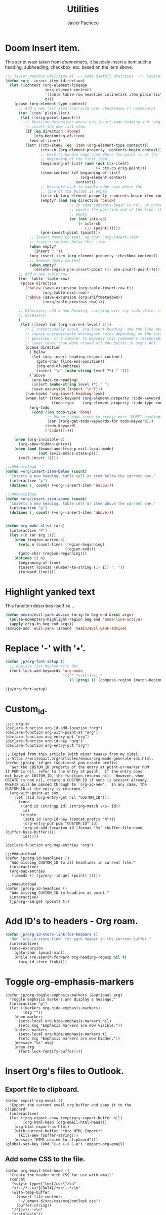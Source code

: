 #+title: Utilities
#+author: Javier Pacheco
#+description: Usueful scripts for emacs.
#+PROPERTY: header-args :tangle utilities.el
#+auto_tangle: t

* Doom Insert item.
:PROPERTIES:
:CUSTOM_ID: h:316afaf9-06c6-48b1-a31a-489d68236880
:END:
This script wast taken from /doomemacs/, it basicaly insert a item such a heading, subheading, checkbox, etc. based on the item above.

#+begin_src emacs-lisp
;;; javier_pacheco utilities.el --- Some usefull utulities  -*- lexical-binding: t; -*-
(defun +org--insert-item (direction)
  (let ((context (org-element-lineage
                  (org-element-context)
                  '(table table-row headline inlinetask item plain-list)
                  t)))
    (pcase (org-element-type context)
      ;; Add a new list item (carrying over checkboxes if necessary)
      ((or `item `plain-list)
       (let ((orig-point (point)))
         ;; Position determines where org-insert-todo-heading and `org-insert-item'
         ;; insert the new list item.
         (if (eq direction 'above)
             (org-beginning-of-item)
           (end-of-line))
         (let* ((ctx-item? (eq 'item (org-element-type context)))
                (ctx-cb (org-element-property :contents-begin context))
                ;; Hack to handle edge case where the point is at the
                ;; beginning of the first item
                (beginning-of-list? (and (not ctx-item?)
                                         (= ctx-cb orig-point)))
                (item-context (if beginning-of-list?
                                  (org-element-context)
                                context))
                ;; Horrible hack to handle edge case where the
                ;; line of the bullet is empty
                (ictx-cb (org-element-property :contents-begin item-context))
                (empty? (and (eq direction 'below)
                             ;; in case contents-begin is nil, or contents-begin
                             ;; equals the position end of the line, the item is
                             ;; empty
                             (or (not ictx-cb)
                                 (= ictx-cb
                                    (1+ (point))))))
                (pre-insert-point (point)))
           ;; Insert dummy content, so that `org-insert-item'
           ;; inserts content below this item
           (when empty?
             (insert " "))
           (org-insert-item (org-element-property :checkbox context))
           ;; Remove dummy content
           (when empty?
             (delete-region pre-insert-point (1+ pre-insert-point))))))
      ;; Add a new table row
      ((or `table `table-row)
       (pcase direction
         ('below (save-excursion (org-table-insert-row t))
                 (org-table-next-row))
         ('above (save-excursion (org-shiftmetadown))
                 (+org/table-previous-row))))

      ;; Otherwise, add a new heading, carrying over any todo state, if
      ;; necessary.
      (_
       (let ((level (or (org-current-level) 1)))
         ;; I intentionally avoid `org-insert-heading' and the like because they
         ;; impose unpredictable whitespace rules depending on the cursor
         ;; position. It's simpler to express this command's responsibility at a
         ;; lower level than work around all the quirks in org's API.
         (pcase direction
           (`below
            (let (org-insert-heading-respect-content)
              (goto-char (line-end-position))
              (org-end-of-subtree)
              (insert "\n" (make-string level ?*) " ")))
           (`above
            (org-back-to-heading)
            (insert (make-string level ?*) " ")
            (save-excursion (insert "\n"))))
         (run-hooks 'org-insert-heading-hook)
         (when-let* ((todo-keyword (org-element-property :todo-keyword context))
                     (todo-type    (org-element-property :todo-type context)))
           (org-todo
            (cond ((eq todo-type 'done)
                   ;; Doesn't make sense to create more "DONE" headings
                   (car (+org-get-todo-keywords-for todo-keyword)))
                  (todo-keyword)
                  ('todo)))))))

    (when (org-invisible-p)
      (org-show-hidden-entry))
    (when (and (bound-and-true-p evil-local-mode)
               (not (evil-emacs-state-p)))
      (evil-insert 1))))

;;;###autoload
(defun +org/insert-item-below (count)
  "Inserts a new heading, table cell or item below the current one."
  (interactive "p")
  (dotimes (_ count) (+org--insert-item 'below)))

;;;###autoload
(defun +org/insert-item-above (count)
  "Inserts a new heading, table cell or item above the current one."
  (interactive "p")
  (dotimes (_ count) (+org--insert-item 'above)))


(defun org-make-olist (arg)
  (interactive "P")
  (let ((n (or arg 1)))
    (when (region-active-p)
      (setq n (count-lines (region-beginning)
                           (region-end)))
      (goto-char (region-beginning)))
    (dotimes (i n)
      (beginning-of-line)
      (insert (concat (number-to-string (1+ i)) ". "))
      (forward-line))))
#+end_src

* Highlight yanked text
:PROPERTIES:
:CUSTOM_ID: h:e3b358cd-701d-43f2-856f-147fb0a33e0a
:END:
This function describes itself so...
#+begin_src emacs-lisp
(defun meain/evil-yank-advice (orig-fn beg end &rest args)
  (pulse-momentary-highlight-region beg end 'mode-line-active)
  (apply orig-fn beg end args))
(advice-add 'evil-yank :around 'meain/evil-yank-advice)
#+end_src

* Replace '-' with '•'.
:PROPERTIES:
:CUSTOM_ID: h:47c63824-a2d9-4d7f-8c37-7f492c4d09db
:END:
#+begin_src emacs-lisp
(defun jp/org-font-setup ()
  ;; Replace list hyphen with dot
  (font-lock-add-keywords 'org-mode
                          '(("^ *\\([-]\\) "
                             (0 (prog1 () (compose-region (match-beginning 1) (match-end 1) "•")))))))

(jp/org-font-setup)
#+end_src
* Custom_id.
#+BEGIN_SRC elisp
;;;; org-id
(declare-function org-id-add-location "org")
(declare-function org-with-point-at "org")
(declare-function org-entry-get "org")
(declare-function org-id-new "org")
(declare-function org-entry-put "org")
 
;; Copied from this article (with minor tweaks from my side):
;; https://writequit.org/articles/emacs-org-mode-generate-ids.html.
(defun jp/org--id-get (&optional pom create prefix)
  "Get the CUSTOM_ID property of the entry at point-or-marker POM.
If POM is nil, refer to the entry at point.  If the entry does
not have an CUSTOM_ID, the function returns nil.  However, when
CREATE is non nil, create a CUSTOM_ID if none is present already.
PREFIX will be passed through to `org-id-new'.  In any case, the
CUSTOM_ID of the entry is returned."
  (org-with-point-at pom
    (let ((id (org-entry-get nil "CUSTOM_ID")))
      (cond
       ((and id (stringp id) (string-match \\S- id))
        id)
       (create
        (setq id (org-id-new (concat prefix "h")))
        (org-entry-put pom "CUSTOM_ID" id)
        (org-id-add-location id (format "%s" (buffer-file-name (buffer-base-buffer))))
        id)))))
 
(declare-function org-map-entries "org")
 
;;;###autoload
(defun jp/org-id-headlines ()
  "Add missing CUSTOM_ID to all headlines in current file."
  (interactive)
  (org-map-entries
   (lambda () (jp/org--id-get (point) t))))

;;;###autoload
(defun jp/org-id-headline ()
  "Add missing CUSTOM_ID to headline at point."
  (interactive)
  (jp/org--id-get (point) t))
#+END_SRC

* Add ID's to headers - Org roam.
#+BEGIN_SRC emacs-lisp
(defun jp/org-id-store-link-for-headers ()
  "Run `org-id-store-link' for each header in the current buffer."
  (interactive)
  (save-excursion
    (goto-char (point-min))
    (while (re-search-forward org-heading-regexp nil t)
      (org-id-store-link))))
#+END_SRC
* Toggle org-emphasis-markers
#+BEGIN_SRC elisp
(defun jp/org-toggle-emphasis-markers (&optional arg)
  "Toggle emphasis markers and display a message."
  (interactive "p")
  (let ((markers org-hide-emphasis-markers)
        (msg ""))
    (when markers
      (setq-local org-hide-emphasis-markers nil)
      (setq msg "Emphasis markers are now visible."))
    (unless markers
      (setq-local org-hide-emphasis-markers t)
      (setq msg "Emphasis markers are now hidden."))
    (message "%s" msg)
    (when arg
      (font-lock-fontify-buffer))))
#+END_SRC

* Insert Org's files to Outlook.
** Export file to clipboard.
#+BEGIN_SRC elisp
(defun export-org-email ()
  "Export the current email org buffer and copy it to the
clipboard"
  (interactive)
  (let ((org-export-show-temporary-export-buffer nil)
        (org-html-head (org-email-html-head)))
    (org-html-export-as-html)
    (with-current-buffer "*Org HTML Export*"
      (kill-new (buffer-string)))
    (message "HTML copied to clipboard")))
(global-set-key (kbd "C-c C-x C-e") 'export-org-email)
#+END_SRC

** Add some CSS to the file.
#+BEGIN_SRC elisp
(defun org-email-html-head ()
  "Create the header with CSS for use with email"
  (concat
   "<style type=\"text/css\">\n"
   "<!--/*--><![CDATA[/*><!--*/\n"
   (with-temp-buffer
     (insert-file-contents
      "~/.emacs.d/src/css/org2outlook.css")
     (buffer-string))
   "/*]]>*/-->\n"
   "</style>\n"))
#+END_SRC
* Org-failure-report.
#+begin_src emacs-lisp
(defvar report-file "~/Desktop/report.org"
  "Path to the Org-mode file to store the failure/solution report.")

(defun report-failure-solution ()
  "Prompt for machine number, failure, solution, and repair time. Append to an Org-mode report file."
  (interactive)
  (let ((continue-loop t))
    (catch 'exit
      (while continue-loop
        (let* ((machine-number (read-string "Enter machine number (or 'exit' to finish): "))
               (lowercase-machine (downcase machine-number)))
          (when (equal lowercase-machine "exit")
            (message "Exiting failure/solution report.")
            (setq continue-loop nil)
            (throw 'exit nil))

          (let* ((failure (read-string "Enter failure: "))
                 (solution (read-string "Enter solution: "))
                 (repair-time (read-string "Enter repair time (e.g., 2 hours): "))
                 (marker (concat "Machine " machine-number)))

            (with-temp-buffer
              (insert-file-contents report-file)
              (goto-char (point-min))

              (if (re-search-forward marker nil t)
                  (progn
                    (goto-char (line-end-position))
                    (insert "\n*** Failure: " failure "\n")
                    (insert "    - Solution: " solution "\n")
                    (insert "    - Repair Time: " repair-time "\n"))
                (goto-char (point-max))
                (insert "\n* " marker "\n")
                (insert "** Failure: " failure "\n")
                (insert "   - Solution: " solution "\n")
                (insert "   - Repair Time: " repair-time "\n"))

              (write-region (point-min) (point-max) report-file nil 'append))))))))

(global-set-key (kbd "C-c <f12>") 'report-failure-solution)
#+end_src
* Org TODO auto update.
#+BEGIN_SRC emacs-lisp
(defun org-todo-if-needed (state)
  "Change header state to STATE unless the current item is in STATE already."
  (unless (string-equal (org-get-todo-state) state)
    (org-todo state)))

(defun ct/org-summary-todo-cookie (n-done n-not-done)
  "Switch header state to DONE when all subentries are DONE, to TODO when none are DONE, and to DOING otherwise"
  (let (org-log-done org-log-states)   ; turn off logging
    (org-todo-if-needed (cond ((= n-done 0)
                               "TODO")
                              ((= n-not-done 0)
                               "DONE")
                              (t
                               "DOING")))))
(add-hook 'org-after-todo-statistics-hook #'ct/org-summary-todo-cookie)

(defun ct/org-summary-checkbox-cookie ()
  "Switch header state to DONE when all checkboxes are ticked, to TODO when none are ticked, and to DOING otherwise"
  (let (beg end)
    (unless (not (org-get-todo-state))
      (save-excursion
        (org-back-to-heading t)
        (setq beg (point))
        (end-of-line)
        (setq end (point))
        (goto-char beg)
        ;; Regex group 1: %-based cookie
        ;; Regex group 2 and 3: x/y cookie
        (if (re-search-forward "\\[\\([0-9]*%\\)\\]\\|\\[\\([0-9]*\\)/\\([0-9]*\\)\\]"
                               end t)
            (if (match-end 1)
                ;; [xx%] cookie support
                (cond ((equal (match-string 1) "100%")
                       (org-todo-if-needed "DONE"))
                      ((equal (match-string 1) "0%")
                       (org-todo-if-needed "TODO"))
                      (t
                       (org-todo-if-needed "DOING")))
              ;; [x/y] cookie support
              (if (> (match-end 2) (match-beginning 2)) ; = if not empty
                  (cond ((equal (match-string 2) (match-string 3))
                         (org-todo-if-needed "DONE"))
                        ((or (equal (string-trim (match-string 2)) "")
                             (equal (match-string 2) "0"))
                         (org-todo-if-needed "TODO"))
                        (t
                         (org-todo-if-needed "DOING")))
                (org-todo-if-needed "DOING"))))))))
(add-hook 'org-checkbox-statistics-hook #'ct/org-summary-checkbox-cookie)
#+END_SRC
* Org-buffer-scratchpad.
#+begin_src emacs-lisp
(defun new-scratch-pad ()
  "Create a new org-mode buffer for random stuff."
  (interactive)
  (progn
	(let ((buffer (generate-new-buffer "Org-scratch-buffer")))
      (switch-to-buffer buffer)
      (setq buffer-offer-save t)
      (org-mode)
      (olivetti-mode t))))
#+end_src
* Toggle buffers.
#+BEGIN_SRC emacs-lisp
;; Toggle *scratch* buffer.
(defun toggle-scratch-buffer ()
  "Toggle the *scratch* buffer"
  (interactive)
  (if (string= (buffer-name) "*scratch*")
	  (bury-buffer)
	(switch-to-buffer (get-buffer-create "*scratch*"))))

(defun toggle-org-buffer ()
  "Toggle the Org-scratch-buffer buffer"
  (interactive)
  (if (equal (buffer-name (current-buffer)) "Org-scratch-buffer")
	  (if (one-window-p t)
		  (switch-to-buffer (other-buffer))
        (delete-window))
    (if (get-buffer "Org-scratch-buffer")
        (if (get-buffer-window "Org-scratch-buffer")
            (progn
			  (bury-buffer "Org-scratch-buffer")
			  (delete-window (get-buffer-window "Org-scratch-buffer")))
		  (switch-to-buffer "Org-scratch-buffer"))
	  (new-scratch-pad))))

;; Toggle *eshell* buffer.
(defun toggle-eshell-buffer ()
  "Toggle the *eshell* buffer"
  (interactive)
  (if (string= (buffer-name) "*eshell*")
	  (bury-buffer)
	(switch-to-buffer (get-buffer-create "*eshell*"))))
#+END_SRC
* Doc at point.
#+BEGIN_SRC emacs-lisp
(defun my-show-doc-or-describe-symbol ()
  "Show LSP UI doc if LSP is active, otherwise describe symbol at point."
  (interactive)
  (if (bound-and-true-p lsp-mode)
      (lsp-ui-doc-glance)
    (describe-symbol-at-point)))
#+END_SRC
* Duplicate & move up/down lines.
#+BEGIN_SRC emacs-lisp
(defun duplicate-line ()
  (interactive)
  (let ((line-text (thing-at-point 'line t)))
    (save-excursion
      (move-end-of-line 1)
      (newline)
      (insert line-text)))
  (forward-line 1))

(defun move-line-up ()
  (interactive)
  (when (not (= (line-number-at-pos) 1))
    (transpose-lines 1)
    (forward-line -2)))

(defun move-line-down ()
  (interactive)
  (forward-line 1)
  (when (not (= (line-number-at-pos) (point-max)))
    (transpose-lines 1))
  (forward-line -1))
#+END_SRC
* Hide passwords in org files.
#+BEGIN_SRC emacs-lisp
;; Define a custom face for the highlight
(defface my-highlight-face
  '((t (:foreground "gray"))) ; Change "red" to your desired color
  "Face for highlighting !!word!! patterns.")

;; Function to replace matched text with asterisks
(defun replace-with-asterisks (limit)
  "Replace !!word!! with asterisks up to LIMIT."
  (while (re-search-forward "!!\\(.*?\\)!!" limit t)
    (let* ((match (match-string 1))
           (start (match-beginning 0))
           (end (match-end 0))
           (asterisks (make-string (length match) ?*)))
      (add-text-properties start end `(display ,asterisks face my-highlight-face)))))

;; Add custom keyword for font-lock in org-mode
(defun my/org-mode-custom-font-lock ()
  "Add custom font-lock keywords for org-mode."
  (font-lock-add-keywords nil
                          '((replace-with-asterisks))))

;; Hook the custom font-lock configuration into org-mode
(add-hook 'org-mode-hook 'my/org-mode-custom-font-lock)
#+END_SRC
* Help at point.
#+BEGIN_SRC emacs-lisp
(defun describe-symbol-at-point ()
  "Display the documentation of the symbol at point, if it exists."
  (interactive)
  (let ((symbol (symbol-at-point)))
    (if symbol
        (cond
         ((fboundp symbol) (describe-function symbol))
         ((boundp symbol) (describe-variable symbol))
         (t (message "No documentation found for symbol at point: %s" symbol)))
      (message "No symbol at point"))))
#+END_SRC
* fxz-themes.
#+begin_src emacs-lisp
(defun custom-jp-themes (&optional theme-dir)
  "Return a list of custom themes from a specified directory.
Search the directory for files named FOO-theme.el, and return a list of FOO symbols,
excluding the 'default' theme and any internal themes.

If THEME-DIR is nil, it defaults to `~/.emacs.d/lisp/jp-themes/'."
  (let ((suffix "-theme\\.el\\'")
        (directory (or theme-dir "~/.emacs.d/lisp/jp-themes/"))
        themes)
    ;; Ensure the directory exists
    (when (file-directory-p directory)
      ;; Iterate over all theme files in the directory
      (dolist (file (directory-files directory nil suffix))
        (let ((theme (intern (substring file 0 (string-match-p suffix file)))))
          ;; Add to the list if it's valid, and exclude Emacs built-in "default" theme
          (and (not (eq theme 'default))  ;; Ensure "default" is excluded
             (not (memq theme themes))  ;; Avoid duplicates
             (push theme themes)))))
    (nreverse themes)))

(defcustom fz-themes nil
  "List of themes (symbols or regexps) to be presented for selection.
nil shows all `custom-available-themes'."
  :type '(repeat (choice symbol regexp)))

(defun fz-theme (theme)
  "Disable current themes and enable THEME from `fz-themes`.

The command supports previewing the currently selected theme."
  (interactive
   (list
    (let* ((regexp (consult--regexp-filter
                    (mapcar (lambda (x) (if (stringp x) x (format "\\`%s\\'" x)))
                            fz-themes)))
           (avail-themes (seq-filter
                          (lambda (x) (string-match-p regexp (symbol-name x)))
                          (custom-jp-themes)))  ;; Only use themes from custom-jp-themes
           (saved-theme (car custom-enabled-themes)))
      (consult--read
       (mapcar #'symbol-name avail-themes)
       :prompt "Theme: "
       :require-match t
       :category 'theme
       :history 'consult--theme-history
       :lookup (lambda (selected &rest _)
                 (setq selected (and selected (intern-soft selected)))
                 (or (and selected (car (memq selected avail-themes)))
                    saved-theme))
       :state (lambda (action theme)
                (pcase action
                  ('return (fz-theme (or theme saved-theme)))
                  ((and 'preview (guard theme)) (fz-theme theme))))
       :default (symbol-name (or saved-theme 'default))))))
  (when (eq theme 'default) (setq theme nil))
  (unless (eq theme (car custom-enabled-themes))
    (mapc #'disable-theme custom-enabled-themes)
    (when theme
      (if (custom-theme-p theme)
          (enable-theme theme)
        (load-theme theme :no-confirm)))))
#+end_src
* Custom functions.
#+BEGIN_SRC emacs-lisp
;; Open files in the lisp folder
(require 'find-lisp)
(defun open-lisp-and-org-files ()
  "Open a Lisp or Org file from ~/.emacs.d/lisp directory, including subfolders."
  (interactive)
  (let* ((directory "~/.emacs.d/lisp")
         (el-files (find-lisp-find-files directory ".*\\.el$"))
         (org-files (find-lisp-find-files directory ".*\\.org$"))
         (all-files (append el-files org-files))
         (file (completing-read "Select file: " all-files nil t)))
    (find-file file)))

;; Follow urls in the buffer
(defun list-and-open-url-in-buffer ()
  "List all URLs in the current buffer, display them in the minibuffer, and open a selected URL in the browser."
  (interactive)
  (let (urls)
    (save-excursion
      (goto-char (point-min))
      (while (re-search-forward "\\(http\\|https\\|ftp\\|file\\|mailto\\):[^ \t\n]+" nil t)
        (push (match-string 0) urls)))
    (if urls
        (let ((url (completing-read "Select URL to open: " (reverse urls) nil t)))
          (browse-url url))
      (message "No URLs found in the buffer."))))

;; Export org files to pdf using tectonic
(defun org-export-to-latex-and-compile-with-tectonic ()
  "Export the current Org file to LaTeX, compile with tectonic using shell-escape,
   delete the .tex file, and move the generated PDF to the pdf/ directory."
  (interactive)
  (let* ((org-file (buffer-file-name))
         (tex-file (concat (file-name-sans-extension org-file) ".tex"))
         (pdf-file (concat (file-name-sans-extension org-file) ".pdf"))
         (tectonic-command (concat "tectonic -Z shell-escape " tex-file))
         (pdf-dir "pdf/"))
    ;; Export Org file to LaTeX
    (org-latex-export-to-latex)
    ;; Run tectonic command in a temporary buffer to avoid displaying the output
    (with-temp-buffer
      (shell-command tectonic-command (current-buffer)))
    ;; Check if the PDF was successfully generated
    (if (file-exists-p pdf-file)
        (progn
          ;; Delete the .tex file
          (delete-file tex-file)
          ;; Create pdf/ directory if it doesn't exist
          (unless (file-directory-p pdf-dir)
            (make-directory pdf-dir))
          ;; Move the PDF to the pdf/ directory
          (rename-file pdf-file (concat pdf-dir (file-name-nondirectory pdf-file)) t)
          (message "Compiled %s to PDF and moved to pdf folder." tex-file))
      (message "PDF generation failed."))))

;; (global-set-key (kbd "C-c e l") 'org-export-to-latex-and-compile-with-tectonic)

;; Update my web-page
(defun publish-my-blog ()
  "Export all subtrees with Hugo, then run the publish blog script within Emacs and display a success message in the minibuffer."
  (interactive)
  (let ((commit-msg (read-string "Enter commit message: ")))
    ;; Export all subtrees with Hugo
    (org-hugo-export-wim-to-md :all-subtrees)
    ;; Run the publish script
    (let ((process (start-process-shell-command
                    "publish-blog"                       ; Process name
                    "*publish-blog-output*"              ; Output buffer
                    (format "~/webdev/jpachecoxyz.github.io/hugo/publish.sh \"%s\"" commit-msg))))  ; Run the script with the commit message
      ;; Set up the process sentinel to check the process status
      (set-process-sentinel
       process
       (lambda (process event)
         (when (string= event "finished\n")
           (message "jpacheco.xyz was correctly updated!")))))))

(global-set-key (kbd "C-c u b") 'publish-my-blog)

;; Search roam
(defun jp/search-roam ()
  "Run consult-ripgrep on the org roam directory"
  (interactive)
  (consult-ripgrep org-roam-directory nil))
(global-set-key (kbd "C-c n s") 'jp/search-roam)

(defun jp/yt-shorts-timer ()
  (interactive)
  (org-timer-set-timer "55s"))
(global-set-key (kbd "<f4>") 'jp/yt-shorts-timer)

;; A function to toggle between org-edit-special and org-edit-src-exit
(defun my/org-edit-toggle ()
  "Toggle between org-edit-special and org-edit-src-exit."
  (interactive)
  (if (org-src-edit-buffer-p)  ; Check if we're in the special edit buffer
      (org-edit-src-exit)      ; If inside the edit buffer, exit
    (if (org-in-src-block-p)   ; Check if we're in a source block in org-mode
        (org-edit-special)     ; If in a source block, edit it
      (message "Not in a source block.")))) ; If not, do nothing

;; open dired in to especific directories
(defun open-specific-dired ()
  "Ask whether to open config, scripts, or nix config in Dired."
  (interactive)
  (let ((choice (completing-read "Choose an option: " '("config" "scripts" "nix" "docs"))))
    (cond
     ((string= choice "config")
      (dired "~/.config/"))
     ((string= choice "scripts")
      (dired "~/.local/bin/"))
     ((string= choice "nix")
      (dired "~/.dotfiles/nix/"))
     ((string= choice "docs")
      (dired "~/docs/org/"))
     (t
      (message "Invalid choice")))))

;; Insert block code:
(defun org-mode-insert-code (language results export)
  "Insert a code block in Org mode with specified LANGUAGE, RESULTS, and EXPORT options.
   Place the cursor inside and switch to insert mode (for evil-mode users)."
  (interactive 
   (list
    (read-string "Language: ")        ;; Prompt for language
    (read-string "Results: " "output") ;; Prompt for results (default 'output')
    (read-string "Export: " "both")))  ;; Prompt for export (default 'both')
  ;; Insert the code block with language, results, and exports options
  (insert (format "#+BEGIN_SRC %s :results %s :exports %s\n\n#+END_SRC\n"
                  language results export))
  ;; Move the cursor to the middle line (inside the code block)
  (forward-line -2)
  ;; Switch to insert mode if evil-mode is enabled
  (when (bound-and-true-p evil-mode)
    (evil-insert-state)))
(global-set-key (kbd "C-c i c") #'org-mode-insert-code)

(prog1 'my/transient-goto-file-buffer
  ;; List
  (setq my/goto-file-buffer-alist
        '(("s" "*scratch*"    (switch-to-buffer "*scratch*"))
          ("h" "home.nix"       (find-file "~/.dotfiles/nix/home.nix"))
          ("c" "configuration.nix"       (find-file "~/.dotfiles/nix/configuration.nix"))
          ("u" "utilities.org"       (find-file "~/.emacs.d/lisp/utilities.org"))
          ("j" "Journal"      (find-file (expand-file-name "agenda/journal.org" org-directory)))
          ("n" "Notes"        (find-file (expand-file-name "agenda/notes.org" org-directory)))))
  ;; Command
  (defun my/goto-file-buffer ()
    "Jump to a file or buffer based on the key used to invoke this command."
    (interactive)
    (let* ((key (this-command-keys))
           (choice (assoc key my/goto-file-buffer-alist))
           (form (caddr choice)))
      (eval form)))
  ;; Transient
  (eval
   `(transient-define-prefix my/transient-goto-file-buffer ()
      [,(apply 'vector
               "Goto Files & Buffers"
               (mapcar (lambda (x) (list (car x) (cadr x) 'my/goto-file-buffer))
                       my/goto-file-buffer-alist))])))
#+END_SRC
* Provide this code:
#+begin_src emacs-lisp
(provide 'utilities)
#+end_src
